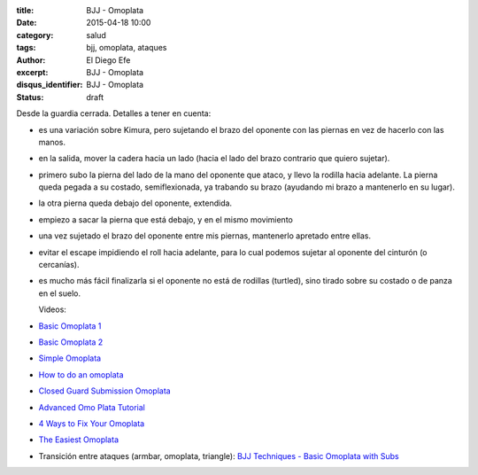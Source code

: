 :title: BJJ - Omoplata
:date: 2015-04-18 10:00
:category: salud
:tags: bjj, omoplata, ataques
:author: El Diego Efe
:excerpt: BJJ - Omoplata
:disqus_identifier: BJJ - Omoplata
:status: draft

Desde la guardia cerrada. Detalles a tener en cuenta:

- es una variación sobre Kimura, pero sujetando el brazo del oponente
  con las piernas en vez de hacerlo con las manos.
- en la salida, mover la cadera hacia un lado (hacia el lado del brazo
  contrario que quiero sujetar).
- primero subo la pierna del lado de la mano del oponente que ataco, y
  llevo la rodilla hacia adelante. La pierna queda pegada a su
  costado, semiflexionada, ya trabando su brazo (ayudando mi brazo a
  mantenerlo en su lugar).
- la otra pierna queda debajo del oponente, extendida.
- empiezo a sacar la pierna que está debajo, y en el mismo movimiento
- una vez sujetado el brazo del oponente entre mis piernas, mantenerlo
  apretado entre ellas.
- evitar el escape impidiendo el roll hacia adelante, para lo cual
  podemos sujetar al oponente del cinturón (o cercanías).
- es mucho más fácil finalizarla si el oponente no está de rodillas
  (turtled), sino tirado sobre su costado o de panza en el suelo.

  Videos:

- `Basic Omoplata 1`_
- `Basic Omoplata 2`_
- `Simple Omoplata`_
- `How to do an omoplata`_
- `Closed Guard Submission Omoplata`_
- `Advanced Omo Plata Tutorial`_
- `4 Ways to Fix Your Omoplata`_
- `The Easiest Omoplata`_
- Transición entre ataques (armbar, omoplata, triangle): `BJJ
  Techniques - Basic Omoplata with Subs`_

  .. _BJJ Techniques - Basic Omoplata with Subs: https://www.youtube.com/watch?v=PcxaJCX1RUk
  .. _Basic Omoplata 2: https://www.youtube.com/watch?v=zqhnqaEZBBg
  .. _Basic Omoplata 1: https://www.youtube.com/watch?v=ioIG4YNLne0
  .. _Simple Omoplata: https://www.youtube.com/watch?v=hhm-GRQIdBg
  .. _How to do an omoplata: https://www.youtube.com/watch?v=YJzlPEEsWxs
  .. _Closed Guard Submission Omoplata: https://www.youtube.com/watch?v=Hec0Qa0G83M
  .. _Advanced Omo Plata Tutorial: https://www.youtube.com/watch?v=O3JrFAaE8uo
  .. _4 Ways to Fix Your Omoplata: https://www.youtube.com/watch?v=5mwTslcGH1Y
  .. _The Easiest Omoplata: https://www.youtube.com/watch?v=c-kXaeZCnhg
